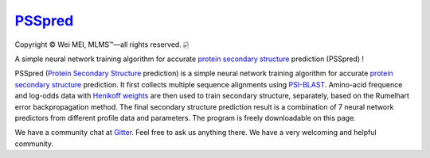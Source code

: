 `PSSpred <https://github.com/nickcafferry/PSSpred>`_
===============

|Workflow| |Licence| |Travis| |Codecov| |Appveyor| |Gitter| |Documentation Status| |Circleci|

.. |Workflow| image:: https://github.com/nickcafferry/PSSpred/workflows/PSSpred/badge.svg
   :target: https://github.com/nickcafferry/PSSpred/actions/runs/263139727
   
.. |Licence| image:: https://img.shields.io/badge/license-MIT-blue.svg?style=flat
   :target: http://choosealicense.com/licenses/mit/
   
.. |Travis| image:: https://travis-ci.com/nickcafferry/PSSpred.svg?branch=master
   :target: https://travis-ci.com/nickcafferry/PSSpred
    
.. |Codecov| image:: https://codecov.io/gh/nickcafferry/PSSpred/branch/master/graph/badge.svg
   :target: https://codecov.io/gh/nickcafferry/PSSpred

.. |Appveyor| image:: https://ci.appveyor.com/api/projects/status/j5e243jmixcnqpy2?svg=true
   :target: https://ci.appveyor.com/project/nickcafferry/psspred

.. |Gitter| image:: https://badges.gitter.im/PSSpred/community.svg
   :target: https://gitter.im/PSSpred/community?utm_source=badge&utm_medium=badge&utm_campaign=pr-badge

.. |Circleci| image:: https://circleci.com/gh/nickcafferry/PSSpred.svg?style=svg
   :target: https://circleci.com/gh/nickcafferry/PSSpred

.. |Documentation Status| image:: https://readthedocs.org/projects/psspred/badge/?version=latest
   :target: https://psspred.readthedocs.io/en/latest/?badge=latest

Copyright |copy| Wei MEI, |MLMS (TM)| |---|
all rights reserved. 
|bamboo|

.. |copy| unicode:: 0xA9 .. copyright sign
.. |MLMS (TM)| unicode:: MLMS U+2122
   .. with trademark sign
.. |---| unicode:: U+02014 .. em dash
   :trim:

.. |bamboo| unicode:: 0x1F024 .. bamboo

A simple neural network training algorithm for accurate `protein secondary structure <https://proteinstructures.com/Structure/Structure/secondary-sructure.html>`_ prediction (PSSpred) !

PSSpred (`Protein Secondary Structure <https://proteinstructures.com/Structure/Structure/secondary-sructure.html>`_ prediction) is a simple neural network training algorithm for accurate `protein secondary structure <https://proteinstructures.com/Structure/Structure/secondary-sructure.html>`_ prediction. It first collects multiple sequence alignments using `PSI-BLAST <https://www.ebi.ac.uk/Tools/sss/psiblast/>`_. Amino-acid frequence and log-odds data with `Henikoff weights <https://www.sciencedirect.com/topics/biochemistry-genetics-and-molecular-biology/structural-property-of-proteins>`_ are then used to train secondary structure, separately, based on the Rumelhart error backpropagation method. The final secondary structure prediction result is a combination of 7 neural network predictors from different profile data and parameters. The program is freely downloadable on this page.

We have a community chat at `Gitter <https://gitter.im/PSSpred/community#>`_. Feel free to ask us anything there. We have a very welcoming and helpful community.

.. raw:: html
   
   <div align="center">
     <img border="0"  src="https://zhanglab.ccmb.med.umich.edu/COVID-19/QHD43415_1.png" width="300">
   </div>

.. raw:: html
   :file: demo.html

